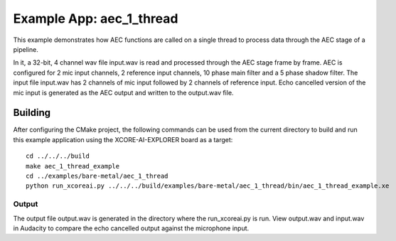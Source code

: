 Example App: aec_1_thread
=========================

This example demonstrates how AEC functions are called on a single thread to process data through the AEC stage of a pipeline.

In it, a 32-bit, 4 channel wav file input.wav is read and processed through the AEC stage frame by frame.
AEC is configured for 2 mic input channels, 2 reference input channels, 10 phase main filter and a 5 phase shadow 
filter.
The input file input.wav has 2 channels of mic input followed by 2 channels of reference input.
Echo cancelled version of the mic input is generated as the AEC output and written to the output.wav file.

Building
********

After configuring the CMake project, the following commands can be used from the current directory to build and run this
example application using the XCORE-AI-EXPLORER board as a target:

::
    
    cd ../../../build
    make aec_1_thread_example
    cd ../examples/bare-metal/aec_1_thread
    python run_xcoreai.py ../../../build/examples/bare-metal/aec_1_thread/bin/aec_1_thread_example.xe

Output
------

The output file output.wav is generated in the directory where the run_xcoreai.py is run. View output.wav and input.wav 
in Audacity to compare the echo cancelled output against the microphone input.

